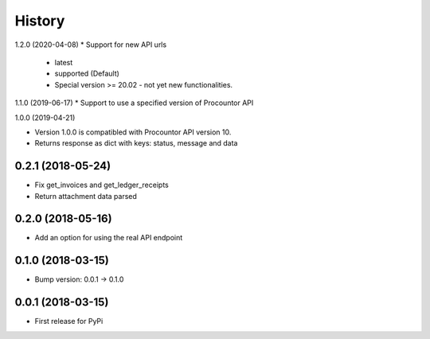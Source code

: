 =======
History
=======

1.2.0 (2020-04-08)
* Support for new API urls
    * latest
    * supported (Default)
    * Special version >= 20.02 - not yet new functionalities.

1.1.0 (2019-06-17)
* Support to use a specified version of Procountor API

1.0.0 (2019-04-21)

* Version 1.0.0 is compatibled with Procountor API version 10.
* Returns response as dict with keys: status, message and data

0.2.1 (2018-05-24)
------------------

* Fix get_invoices and get_ledger_receipts
* Return attachment data parsed


0.2.0 (2018-05-16)
------------------

* Add an option for using the real API endpoint


0.1.0 (2018-03-15)
------------------

* Bump version: 0.0.1 -> 0.1.0


0.0.1 (2018-03-15)
------------------

* First release for PyPi

